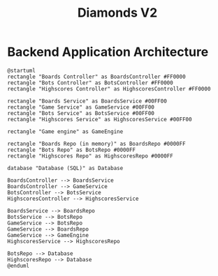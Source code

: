 # This documentation is written in the Org format: https://orgmode.org/
# Basics: *bold*, ~code~, [[link]]

# The table of contents is automatically updated by [[https://github.com/snosov1/toc-org][toc-org]] after each save, if you have it installed and enabled.

# You'll need to regenerate the diagrams after editing their source code, you can run all such tasks by performing an export (in Emacs: M-x, org-html-export-to-html)
# If you don't do this then the rendered diagrams will not be updated, and instead keep showing the old version.

#+Title: Diamonds V2



# Kept up-to-date by [[https://github.com/snosov1/toc-org][toc-org]].
# Ignored for local exports, since real (Emacs) Org provides its own table of contents.
* Table of Contents                                                   :TOC_3_gh:QUOTE:noexport:
#+BEGIN_QUOTE
- [[#backend-application-architecture][Backend Application Architecture]]
#+END_QUOTE

* Backend Application Architecture

   #+begin_src plantuml :file Architecture.png
     @startuml
     rectangle "Boards Controller" as BoardsController #FF0000
     rectangle "Bots Controller" as BotsController #FF0000
     rectangle "Highscores Controller" as HighscoresController #FF0000
     
     rectangle "Boards Service" as BoardsService #00FF00
     rectangle "Game Service" as GameService #00FF00
     rectangle "Bots Service" as BotsService #00FF00
     rectangle "Highscores Service" as HighscoresService #00FF00

     rectangle "Game engine" as GameEngine 

     rectangle "Boards Repo (in memory)" as BoardsRepo #0000FF
     rectangle "Bots Repo" as BotsRepo #0000FF
     rectangle "Highscores Repo" as HighscoresRepo #0000FF

     database "Database (SQL)" as Database

     BoardsController --> BoardsService
     BoardsController --> GameService
     BotsController --> BotsService
     HighscoresController --> HighscoresService
    
     BoardsService --> BoardsRepo
     BotsService --> BotsRepo
     GameService --> BotsRepo
     GameService --> BoardsRepo
     GameService --> GameEngine
     HighscoresService --> HighscoresRepo
     
     BotsRepo --> Database
     HighscoresRepo --> Database
     @enduml
   #+end_src

   #+RESULTS:
   [[file:Architecture.png]]

[[./Architecture.png]]
